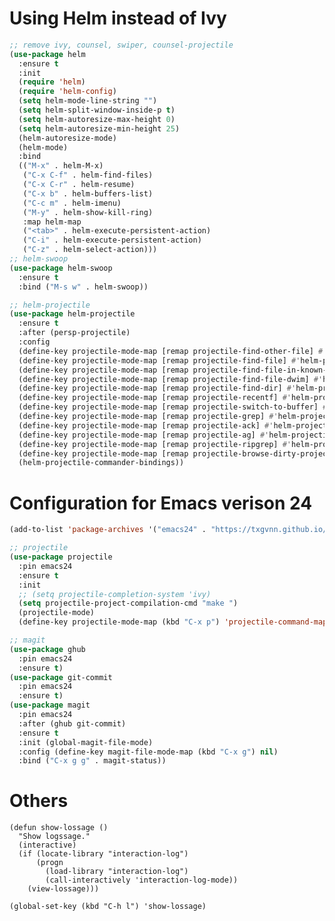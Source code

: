 * Using Helm instead of Ivy
#+BEGIN_SRC emacs-lisp
;; remove ivy, counsel, swiper, counsel-projectile
(use-package helm
  :ensure t
  :init
  (require 'helm)
  (require 'helm-config)
  (setq helm-mode-line-string "")
  (setq helm-split-window-inside-p t)
  (setq helm-autoresize-max-height 0)
  (setq helm-autoresize-min-height 25)
  (helm-autoresize-mode)
  (helm-mode)
  :bind
  (("M-x" . helm-M-x)
   ("C-x C-f" . helm-find-files)
   ("C-x C-r" . helm-resume)
   ("C-x b" . helm-buffers-list)
   ("C-c m" . helm-imenu)
   ("M-y" . helm-show-kill-ring)
   :map helm-map
   ("<tab>" . helm-execute-persistent-action)
   ("C-i" . helm-execute-persistent-action)
   ("C-z" . helm-select-action)))
;; helm-swoop
(use-package helm-swoop
  :ensure t
  :bind ("M-s w" . helm-swoop))

;; helm-projectile
(use-package helm-projectile
  :ensure t
  :after (persp-projectile)
  :config
  (define-key projectile-mode-map [remap projectile-find-other-file] #'helm-projectile-find-other-file)
  (define-key projectile-mode-map [remap projectile-find-file] #'helm-projectile-find-file)
  (define-key projectile-mode-map [remap projectile-find-file-in-known-projects] #'helm-projectile-find-file-in-known-projects)
  (define-key projectile-mode-map [remap projectile-find-file-dwim] #'helm-projectile-find-file-dwim)
  (define-key projectile-mode-map [remap projectile-find-dir] #'helm-projectile-find-dir)
  (define-key projectile-mode-map [remap projectile-recentf] #'helm-projectile-recentf)
  (define-key projectile-mode-map [remap projectile-switch-to-buffer] #'helm-projectile-switch-to-buffer)
  (define-key projectile-mode-map [remap projectile-grep] #'helm-projectile-grep)
  (define-key projectile-mode-map [remap projectile-ack] #'helm-projectile-ack)
  (define-key projectile-mode-map [remap projectile-ag] #'helm-projectile-ag)
  (define-key projectile-mode-map [remap projectile-ripgrep] #'helm-projectile-rg)
  (define-key projectile-mode-map [remap projectile-browse-dirty-projects] #'helm-projectile-browse-dirty-projects)
  (helm-projectile-commander-bindings))
#+END_SRC
* Configuration for Emacs verison 24
#+BEGIN_SRC emacs-lisp
(add-to-list 'package-archives '("emacs24" . "https://txgvnn.github.io/emacs24/"))

;; projectile
(use-package projectile
  :pin emacs24
  :ensure t
  :init
  ;; (setq projectile-completion-system 'ivy)
  (setq projectile-project-compilation-cmd "make ")
  (projectile-mode)
  (define-key projectile-mode-map (kbd "C-x p") 'projectile-command-map))

;; magit
(use-package ghub
  :pin emacs24
  :ensure t)
(use-package git-commit
  :pin emacs24
  :ensure t)
(use-package magit
  :pin emacs24
  :after (ghub git-commit)
  :ensure t
  :init (global-magit-file-mode)
  :config (define-key magit-file-mode-map (kbd "C-x g") nil)
  :bind ("C-x g g" . magit-status))

#+END_SRC

* Others
#+BEGIN_SRC
(defun show-lossage ()
  "Show logssage."
  (interactive)
  (if (locate-library "interaction-log")
      (progn
        (load-library "interaction-log")
        (call-interactively 'interaction-log-mode))
    (view-lossage)))

(global-set-key (kbd "C-h l") 'show-lossage)
#+END_SRC
